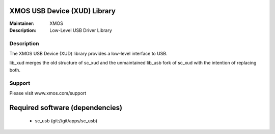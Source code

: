 XMOS USB Device (XUD) Library
=============================

:Maintainer: XMOS
:Description: Low-Level USB Driver Library


Description
-----------

The XMOS USB Device (XUD) library provides a low-level interface to USB.

lib_xud merges the old structure of sc_xud and the unmaintained lib_usb fork of sc_xud with the intention of replacing both.

Support
-------

Please visit www.xmos.com/support

Required software (dependencies)
================================

  * sc_usb (git://git/apps/sc_usb)

